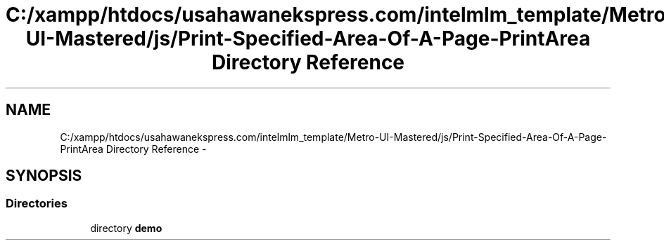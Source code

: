.TH "C:/xampp/htdocs/usahawanekspress.com/intelmlm_template/Metro-UI-Mastered/js/Print-Specified-Area-Of-A-Page-PrintArea Directory Reference" 3 "Mon Jan 6 2014" "Version 1" "intelMLM" \" -*- nroff -*-
.ad l
.nh
.SH NAME
C:/xampp/htdocs/usahawanekspress.com/intelmlm_template/Metro-UI-Mastered/js/Print-Specified-Area-Of-A-Page-PrintArea Directory Reference \- 
.SH SYNOPSIS
.br
.PP
.SS "Directories"

.in +1c
.ti -1c
.RI "directory \fBdemo\fP"
.br
.in -1c
